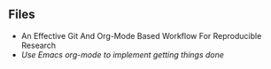 ** Files

- An Effective Git And Org-Mode Based Workflow For Reproducible Research
- [[org-mode-getting-things-done.org][Use Emacs org-mode to implement getting things done]]
